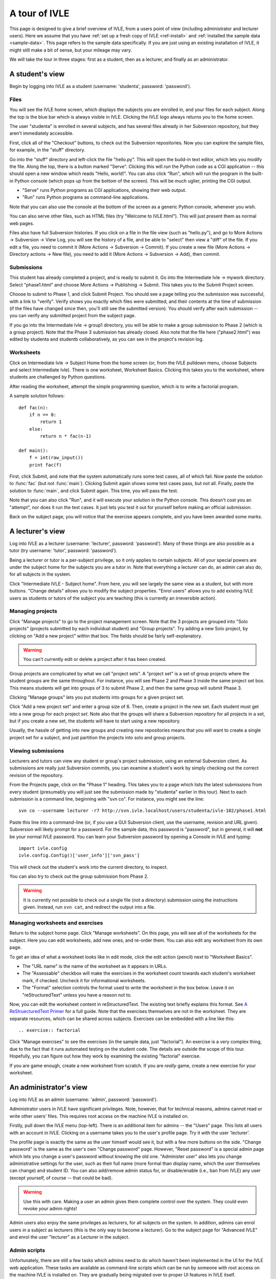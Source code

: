 .. IVLE - Informatics Virtual Learning Environment
   Copyright (C) 2007-2010 The University of Melbourne

.. This program is free software; you can redistribute it and/or modify
   it under the terms of the GNU General Public License as published by
   the Free Software Foundation; either version 2 of the License, or
   (at your option) any later version.

.. This program is distributed in the hope that it will be useful,
   but WITHOUT ANY WARRANTY; without even the implied warranty of
   MERCHANTABILITY or FITNESS FOR A PARTICULAR PURPOSE.  See the
   GNU General Public License for more details.

.. You should have received a copy of the GNU General Public License
   along with this program; if not, write to the Free Software
   Foundation, Inc., 51 Franklin St, Fifth Floor, Boston, MA  02110-1301  USA

.. _ivle-tour:

**************
A tour of IVLE
**************

This page is designed to give a brief overview of IVLE, from a users point of
view (including administrator and lecturer users). Here we assume that you
have :ref:`set up a fresh copy of IVLE <ref-install>` and :ref:`installed the
sample data <sample-data>`. This page refers to the sample data specifically.
If you are just using an existing installation of IVLE, it might still make a
bit of sense, but your mileage may vary.

We will take the tour in three stages: first as a student, then as a lecturer,
and finally as an administrator.

A student's view
================

Begin by logging into IVLE as a student (username: 'studenta', password:
'password').

Files
-----

You will see the IVLE home screen, which displays the subjects you are
enrolled in, and your files for each subject. Along the top is the blue bar
which is always visible in IVLE. Clicking the IVLE logo always returns you to
the home screen.

The user "studenta" is enrolled in several subjects, and has several files
already in her Subversion repository, but they aren't immediately accessible.

First, click all of the "Checkout" buttons, to check out the Subversion
repositories. Now you can explore the sample files, for example, in the
"stuff" directory.

Go into the "stuff" directory and left-click the file "hello.py". This will
open the build-in text editor, which lets you modify the file. Along the top,
there is a button marked "Serve". Clicking this will *run* the Python code as
a CGI application -- this should open a new window which reads "Hello,
world!". You can also click "Run", which will run the program in the built-in
Python console (which pops up from the bottom of the screen). This will be
much uglier, printing the CGI output.

* "Serve" runs Python programs as CGI applications, showing their web output.
* "Run" runs Python programs as command-line applications.

Note that you can also use the console at the bottom of the screen as a
generic Python console, whenever you wish.

You can also serve other files, such as HTML files (try "Welcome to
IVLE.html"). This will just present them as normal web pages.

Files also have full Subversion histories. If you click on a file in the file
view (such as "hello.py"), and go to More Actions -> Subversion -> View Log,
you will see the history of a file, and be able to "select" then view a "diff"
of the file. If you edit a file, you need to commit it (More Actions ->
Subversion -> Commit). If you create a new file (More Actions -> Directory
actions -> New file), you need to add it (More Actions -> Subversion -> Add),
then commit.

Submissions
-----------

This student has already completed a project, and is ready to submit it. Go
into the Intermediate Ivle -> mywork directory. Select "phase1.html" and
choose More Actions -> Publishing -> Submit. This takes you to the Submit
Project screen.

Choose to submit to Phase 1, and click Submit Project. You should see a page
telling you the submission was successful, with a link to "verify". Verify
shows you exactly which files were submitted, and their contents at the time
of submission (if the files have changed since then, you'll still see the
submitted version). You should verify after each submission -- you can verify
any submitted project from the subject page.

If you go into the Intermediate Ivle -> group1 directory, you will be able to
make a group submission to Phase 2 (which is a group project). Note that the
Phase 3 submission has already closed.
Also note that the file here ("phase2.html") was edited by studenta and
studentb collaboratively, as you can see in the project's revision log.

Worksheets
----------

Click on Intermediate Ivle -> Subject Home from the home screen (or, from the
IVLE pulldown menu, choose Subjects and select Intermediate Ivle). There is
one worksheet, Worksheet Basics. Clicking this takes you to the worksheet,
where students are challenged by Python questions.

After reading the worksheet, attempt the simple programming question, which is
to write a factorial program.

A sample solution follows::

 def fac(n):
     if n == 0:
         return 1
     else:
         return n * fac(n-1)
 
 def main():
     f = int(raw_input())
     print fac(f)

First, click Submit, and note that the system automatically runs some test
cases, all of which fail. Now paste the solution to :func:`fac` (but not
:func:`main`). Clicking Submit again shows some test cases pass, but not all.
Finally, paste the solution to :func:`main`, and click Submit again. This
time, you will pass the test.

Note that you can also click "Run", and it will execute your solution in the
Python console. This doesn't cost you an "attempt", nor does it run the test
cases. It just lets you test it out for yourself before making an official
submission.

Back on the subject page, you will notice that the exercise appears complete,
and you have been awarded some marks.

A lecturer's view
=================

Log into IVLE as a lecturer (username: 'lecturer', password: 'password'). Many
of these things are also possible as a tutor (try username: 'tutor', password:
'password').

Being a lecturer or tutor is a per-subject privilege, so it only applies to
certain subjects. All of your special powers are under the subject home for
the subjects you are a tutor in. Note that everything a lecturer can do, an
admin can also do, for all subjects in the system.

Click "Intermediate IVLE - Subject home". From here, you will see largely the
same view as a student, but with more buttons. "Change details" allows you to
modify the subject properties. "Enrol users" allows you to add existing IVLE
users as students or tutors of the subject you are teaching (this is currently
an irreversible action).

Managing projects
-----------------

Click "Manage projects" to go to the project management screen. Note that the
3 projects are grouped into "Solo projects" (projects submitted by each
individual student) and "Group projects". Try adding a new Solo project, by
clicking on "Add a new project" within that box. The fields should be fairly
self-explanatory.

.. warning::
   You can't currently edit or delete a project after it has been created.

Group projects are complicated by what we call "project sets". A "project set"
is a set of group projects where the student groups are the same throughout.
For instance, you will see Phase 2 and Phase 3 inside the same project set
box. This means students will get into groups of 3 to submit Phase 2, and then
the same group will submit Phase 3.

Clicking "Manage groups" lets you put students into groups for a given project
set.

Click "Add a new project set" and enter a group size of 6. Then, create a
project in the new set. Each student must get into a new group for each
project *set*. Note also that the groups will share a Subversion repository
for all projects in a set, but if you create a new set, the students will have
to start using a new repository.

Usually, the hassle of getting into new groups and creating new repositories
means that you will want to create a single project set for a subject, and
just partition the projects into solo and group projects.

Viewing submissions
-------------------

Lecturers and tutors can view any student or group's project submission, using
an external Subversion client. As submissions are really just Subversion
commits, you can examine a student's work by simply checking out the correct
revision of the repository.

From the Projects page, click on the "Phase 1" heading. This takes you to a
page which lists the latest submissions from every student (presumably you
will just see the submission made by "studenta" earlier in this tour). Next to
each submission is a command line, beginning with "svn co". For instance, you
might see the line::

 svn co --username lecturer -r7 http://svn.ivle.localhost/users/studenta/ivle-102/phase1.html

Paste this line into a command-line (or, if you use a GUI Subversion client,
use the username, revision and URL given). Subversion will likely prompt for a
password. For the sample data, this password is "password", but in general, it
will **not** be your normal IVLE password. You can learn your Subversion
password by opening a Console in IVLE and typing::

 import ivle.config
 ivle.config.Config()['user_info']['svn_pass']

This will check out the student's work into the current directory, to inspect.

You can also try to check out the group submission from Phase 2.

.. warning::
   It is currently not possible to check out a single file (not a directory)
   submission using the instructions given. Instead, run ``svn cat``, and
   redirect the output into a file.

Managing worksheets and exercises
---------------------------------

Return to the subject home page. Click "Manage worksheets". On this page, you
will see all of the worksheets for the subject. Here you can edit worksheets,
add new ones, and re-order them. You can also edit any worksheet from its own
page.

To get an idea of what a worksheet looks like in edit mode, click the edit
action (pencil) next to "Worksheet Basics".

* The "URL name" is the name of the worksheet as it appears in URLs.
* The "Assessable" checkbox will make the exercises in the worksheet count
  towards each student's worksheet mark, if checked. Uncheck it for
  informational worksheets.
* The "Format" selection controls the format used to write the worksheet in
  the box below. Leave it on "reStructuredText" unless you have a reason not
  to.

Now, you can edit the worksheet content in reStructuredText. The existing text
briefly explains this format. See `A ReStruecturedText Primer
<http://docutils.sourceforge.net/docs/user/rst/quickstart.html>`_ for a full
guide. Note that the exercises themselves are not in the worksheet. They are
separate resources, which can be shared across subjects. Exercises can be
embedded with a line like this::

 .. exercise:: factorial

Click "Manage exercises" to see the exercises (in the sample data, just
"factorial"). An exercise is a very complex thing, due to the fact that it
runs automated testing on the student code. The details are outside the scope
of this tour. Hopefully, you can figure out how they work by examining the
existing "factorial" exercise.

If you are game enough, create a new worksheet from scratch. If you are
*really* game, create a new exercise for your worksheet.

An administrator's view
=======================

Log into IVLE as an admin (username: 'admin', password: 'password').

Administrator users in IVLE have significant privileges. Note, however, that
for technical reasons, admins cannot read or write other users' files. This
requires root access on the machine IVLE is installed on.

Firstly, pull down the IVLE menu (top-left). There is an additional item for
admins -- the "Users" page. This lists all users with an account in IVLE.
Clicking on a username takes you to the user's profile page. Try it with the
user 'lecturer'.

The profile page is exactly the same as the user himself would see it, but
with a few more buttons on the side. "Change password" is the same as the
user's own "Change password" page. However, "Reset password" is a special
admin page which lets you change a user's password without knowing the old
one. "Administer user" also lets you change administrative settings for the
user, such as their full name (more formal than display name, which the user
themselves can change) and student ID. You can also add/remove admin status
for, or disable/enable (i.e., ban from IVLE) any user (except yourself, of
course -- that could be bad).

.. warning::
   Use this with care. Making a user an admin gives them complete control over
   the system. They could even revoke *your* admin rights!

Admin users also enjoy the same privileges as lecturers, for all subjects on
the system. In addition, admins can enrol users in a subject as lecturers
(this is the only way to become a lecturer). Go to the subject page for
"Advanced IVLE" and enrol the user "lecturer" as a Lecturer in the subject.

Admin scripts
-------------

Unfortunately, there are still a few tasks which admins need to do which
haven't been implemented in the UI for the IVLE web application. These tasks
are available as command-line scripts which can be run by someone with root
access on the machine IVLE is installed on. They are gradually being migrated
over to proper UI features in IVLE itself.

Details on these scripts can be found in :ref:`ref-admin-scripts`.

